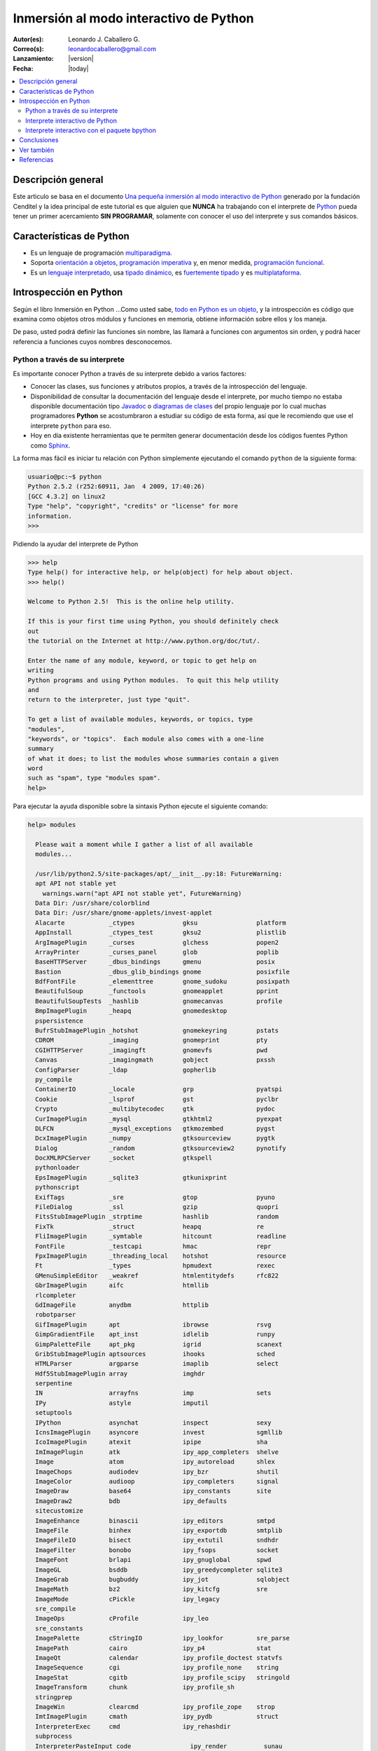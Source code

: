 .. -*- coding: utf-8 -*-

.. _python_interactivo:

=======================================
Inmersión al modo interactivo de Python
=======================================

:Autor(es): Leonardo J. Caballero G.
:Correo(s): leonardocaballero@gmail.com
:Lanzamiento: |version|
:Fecha: |today|

.. contents:: :local:

Descripción general
===================

Este articulo se basa en el documento `Una pequeña inmersión al modo interactivo de Python`_ 
generado por la fundación Cenditel y la idea principal de este tutorial es que alguien que 
**NUNCA** ha trabajando con el interprete de `Python`_ pueda tener un primer acercamiento 
**SIN PROGRAMAR**, solamente con conocer el uso del interprete y sus comandos básicos.


Características de Python
=========================

-   Es un lenguaje de programación `multiparadigma`_.
-   Soporta `orientación a objetos`_, `programación imperativa`_ y, en
    menor medida, `programación funcional`_.
-   Es un `lenguaje interpretado`_, usa `tipado dinámico`_, es 
    `fuertemente tipado`_ y es `multiplataforma`_.


Introspección en Python
=======================

Según el libro Inmersión en Python ...Como usted sabe, `todo en Python es un objeto`_, 
y la introspección es código que examina como objetos otros
módulos y funciones en memoria, obtiene información sobre ellos y los maneja.

De paso, usted podrá definir las funciones sin nombre, las llamará a
funciones con argumentos sin orden, y podrá hacer referencia a funciones
cuyos nombres desconocemos.


Python a través de su interprete
--------------------------------

Es importante conocer Python a través de su interprete debido a varios
factores:

-   Conocer las clases, sus funciones y atributos propios, a través de la
    introspección del lenguaje.
-   Disponibilidad de consultar la documentación del lenguaje desde el
    interprete, por mucho tiempo no estaba disponible documentación tipo 
    `Javadoc`_ o `diagramas de clases`_ del propio lenguaje por lo cual
    muchas programadores **Python** se acostumbraron a estudiar su código de
    esta forma, así que le recomiendo que use el interprete ``python`` para
    eso.
-   Hoy en día existente herramientas que te permiten generar
    documentación desde los códigos fuentes Python como `Sphinx`_.

La forma mas fácil es iniciar tu relación con Python simplemente ejecutando
el comando ``python`` de la siguiente forma: 

.. code-block:: python

    usuario@pc:~$ python
    Python 2.5.2 (r252:60911, Jan  4 2009, 17:40:26)
    [GCC 4.3.2] on linux2
    Type "help", "copyright", "credits" or "license" for more
    information.
    >>>


Pidiendo la ayudar del interprete de Python

.. code-block:: python

    >>> help
    Type help() for interactive help, or help(object) for help about object.
    >>> help()

    Welcome to Python 2.5!  This is the online help utility.

    If this is your first time using Python, you should definitely check
    out
    the tutorial on the Internet at http://www.python.org/doc/tut/.

    Enter the name of any module, keyword, or topic to get help on
    writing
    Python programs and using Python modules.  To quit this help utility
    and
    return to the interpreter, just type "quit".

    To get a list of available modules, keywords, or topics, type
    "modules",
    "keywords", or "topics".  Each module also comes with a one-line
    summary
    of what it does; to list the modules whose summaries contain a given
    word
    such as "spam", type "modules spam".
    help>


Para ejecutar la ayuda disponible sobre la sintaxis Python ejecute el
siguiente comando:

.. code-block:: python

    help> modules

      Please wait a moment while I gather a list of all available
      modules...

      /usr/lib/python2.5/site-packages/apt/__init__.py:18: FutureWarning:
      apt API not stable yet
        warnings.warn("apt API not stable yet", FutureWarning)
      Data Dir: /usr/share/colorblind
      Data Dir: /usr/share/gnome-applets/invest-applet
      Alacarte            _ctypes             gksu                platform
      AppInstall          _ctypes_test        gksu2               plistlib
      ArgImagePlugin      _curses             glchess             popen2
      ArrayPrinter        _curses_panel       glob                poplib
      BaseHTTPServer      _dbus_bindings      gmenu               posix
      Bastion             _dbus_glib_bindings gnome               posixfile
      BdfFontFile         _elementtree        gnome_sudoku        posixpath
      BeautifulSoup       _functools          gnomeapplet         pprint
      BeautifulSoupTests  _hashlib            gnomecanvas         profile
      BmpImagePlugin      _heapq              gnomedesktop
      pspersistence
      BufrStubImagePlugin _hotshot            gnomekeyring        pstats
      CDROM               _imaging            gnomeprint          pty
      CGIHTTPServer       _imagingft          gnomevfs            pwd
      Canvas              _imagingmath        gobject             pxssh
      ConfigParser        _ldap               gopherlib
      py_compile
      ContainerIO         _locale             grp                 pyatspi
      Cookie              _lsprof             gst                 pyclbr
      Crypto              _multibytecodec     gtk                 pydoc
      CurImagePlugin      _mysql              gtkhtml2            pyexpat
      DLFCN               _mysql_exceptions   gtkmozembed         pygst
      DcxImagePlugin      _numpy              gtksourceview       pygtk
      Dialog              _random             gtksourceview2      pynotify
      DocXMLRPCServer     _socket             gtkspell
      pythonloader
      EpsImagePlugin      _sqlite3            gtkunixprint
      pythonscript
      ExifTags            _sre                gtop                pyuno
      FileDialog          _ssl                gzip                quopri
      FitsStubImagePlugin _strptime           hashlib             random
      FixTk               _struct             heapq               re
      FliImagePlugin      _symtable           hitcount            readline
      FontFile            _testcapi           hmac                repr
      FpxImagePlugin      _threading_local    hotshot             resource
      Ft                  _types              hpmudext            rexec
      GMenuSimpleEditor   _weakref            htmlentitydefs      rfc822
      GbrImagePlugin      aifc                htmllib
      rlcompleter
      GdImageFile         anydbm              httplib
      robotparser
      GifImagePlugin      apt                 ibrowse             rsvg
      GimpGradientFile    apt_inst            idlelib             runpy
      GimpPaletteFile     apt_pkg             igrid               scanext
      GribStubImagePlugin aptsources          ihooks              sched
      HTMLParser          argparse            imaplib             select
      Hdf5StubImagePlugin array               imghdr
      serpentine
      IN                  arrayfns            imp                 sets
      IPy                 astyle              imputil
      setuptools
      IPython             asynchat            inspect             sexy
      IcnsImagePlugin     asyncore            invest              sgmllib
      IcoImagePlugin      atexit              ipipe               sha
      ImImagePlugin       atk                 ipy_app_completers  shelve
      Image               atom                ipy_autoreload      shlex
      ImageChops          audiodev            ipy_bzr             shutil
      ImageColor          audioop             ipy_completers      signal
      ImageDraw           base64              ipy_constants       site
      ImageDraw2          bdb                 ipy_defaults
      sitecustomize
      ImageEnhance        binascii            ipy_editors         smtpd
      ImageFile           binhex              ipy_exportdb        smtplib
      ImageFileIO         bisect              ipy_extutil         sndhdr
      ImageFilter         bonobo              ipy_fsops           socket
      ImageFont           brlapi              ipy_gnuglobal       spwd
      ImageGL             bsddb               ipy_greedycompleter sqlite3
      ImageGrab           bugbuddy            ipy_jot             sqlobject
      ImageMath           bz2                 ipy_kitcfg          sre
      ImageMode           cPickle             ipy_legacy
      sre_compile
      ImageOps            cProfile            ipy_leo
      sre_constants
      ImagePalette        cStringIO           ipy_lookfor         sre_parse
      ImagePath           cairo               ipy_p4              stat
      ImageQt             calendar            ipy_profile_doctest statvfs
      ImageSequence       cgi                 ipy_profile_none    string
      ImageStat           cgitb               ipy_profile_scipy   stringold
      ImageTransform      chunk               ipy_profile_sh
      stringprep
      ImageWin            clearcmd            ipy_profile_zope    strop
      ImtImagePlugin      cmath               ipy_pydb            struct
      InterpreterExec     cmd                 ipy_rehashdir
      subprocess
      InterpreterPasteInput code                ipy_render          sunau
      IptcImagePlugin     codecs              ipy_server          sunaudio
      JpegImagePlugin     codeop              ipy_signals         svn
      McIdasImagePlugin   collections         ipy_stock_completers symbol
      MicImagePlugin      colorblind          ipy_system_conf     symtable
      MimeWriter          colorsys            ipy_traits_completer sys
      MpegImagePlugin     commands            ipy_vimserver       syslog
      MspImagePlugin      compileall          ipy_which           tabnanny
      MySQLdb             compiler            ipy_winpdb          tarfile
      Numeric             configobj           ipy_workdir         telnetlib
      Numeric_headers     constants           itertools           tempfile
      ORBit               contextlib          jobctrl
      templatetags
      OggConvert          cookielib           keyword
      terminatorlib
      OleFileIO           copy                ldap                termios
      PIL                 copy_reg            ldapurl             test
      PSDraw              crypt               ldif                textwrap
      PaletteFile         csv                 ledit               this
      PalmImagePlugin     ctypes              libsvn              thread
      PcdImagePlugin      cups                libxml2             threading
      PcfFontFile         cupsext             libxml2mod          time
      PcxImagePlugin      cupsutils           linecache           timeit
      PdfImagePlugin      curses              linuxaudiodev
      tkColorChooser
      PhysicalQInput      datetime            locale
      tkCommonDialog
      PhysicalQInteractive dbhash              logging
      tkFileDialog
      PixarImagePlugin    dbm                 macpath             tkFont
      PngImagePlugin      dbus                macurl2path
      tkMessageBox
      PpmImagePlugin      dbus_bindings       mailbox
      tkSimpleDialog
      Precision           debconf             mailcap             toaiff
      PsdImagePlugin      decimal             markupbase          token
      Queue               deskbar             marshal             tokenize
      ScrolledText        difflib             math                totem
      SgiImagePlugin      dircache            md5                 trace
      SimpleDialog        dis                 mediaprofiles       traceback
      SimpleHTTPServer    distutils           metacity            tty
      SimpleXMLRPCServer  django              mhlib               turtle
      SocketServer        doctest             mimetools           types
      SpiderImagePlugin   drv_libxml2         mimetypes           umath
      StringIO            dsextras            mimify
      unicodedata
      SunImagePlugin      dsml                mmap                unittest
      TYPES               dumbdbm             modulefinder        uno
      TarIO               dummy_thread        multiarray          unohelper
      TgaImagePlugin      dummy_threading     multifile           urllib
      TiffImagePlugin     easy_install        mutex               urllib2
      TiffTags            egg                 nautilusburn        urlparse
      Tix                 email               netrc               user
      Tkconstants         encodings           new                 uu
      Tkdnd               envbuilder          nis                 uuid
      Tkinter             envpersist          nntplib             validate
      UserArray           errno               ntpath
      virtualenv
      UserDict            evolution           nturl2path
      virtualenv_support
      UserList            exceptions          numeric_formats     vte
      UserString          ext_rescapture      numeric_version     warnings
      WalImageFile        fcntl               opcode              wave
      WmfImagePlugin      fdpexpect           operator            weakref
      XVThumbImagePlugin  filecmp             optparse
      webbrowser
      XbmImagePlugin      fileinput           orca                whichdb
      XpmImagePlugin      fnmatch             os                  win32clip
      _LWPCookieJar       foomatic            os2emxpath          wnck
      _MozillaCookieJar   formatter           ossaudiodev         wsgiref
      __builtin__         formencode          pango               xdg
      __future__          fpformat            pangocairo          xdrlib
      _ast                ftplib              parser              xml
      _bisect             functools           pcardext            xmllib
      _bsddb              gc                  pdb                 xmlrpclib
      _codecs             gconf               pexpect             xxsubtype
      _codecs_cn          gda                 pickle              z3c
      _codecs_hk          gdata               pickleshare         zc
      _codecs_iso2022     gdbm                pickletools         zipfile
      _codecs_jp          gdl                 pip                 zipimport
      _codecs_kr          getopt              pipes               zlib
      _codecs_tw          getpass             pkg_resources       zopeskel
      _csv                gettext             pkgutil

      Enter any module name to get more help.  Or, type "modules spam" to
      search
      for modules whose descriptions contain the word "spam".

      help> os
      Help on module os:

      NAME
          os - OS routines for Mac, NT, or Posix depending on what
          system we're on.

      FILE
          /usr/lib/python2.5/os.py

      MODULE DOCS
          http://www.python.org/doc/current/lib/module-os.html

      DESCRIPTION
          This exports:
            - all functions from posix, nt, os2, mac, or ce, e.g.
            unlink, stat, etc.
            - os.path is one of the modules posixpath, ntpath, or
            macpath
            - os.name is 'posix', 'nt', 'os2', 'mac', 'ce' or
            'riscos'
            - os.curdir is a string representing the current
            directory ('.' or ':')
            - os.pardir is a string representing the parent directory
            ('..' or '::')
            - os.sep is the (or a most common) pathname separator
            ('/' or ':' or '\\')
            - os.extsep is the extension separator ('.' or '/')
            - os.altsep is the alternate pathname separator (None or
            '/')
            - os.pathsep is the component separator used in $PATH etc
            - os.linesep is the line separator in text files ('\r' or
            '\n' or '\r\n')
            - os.defpath is the default search path for executables
            - os.devnull is the file path of the null device
            ('/dev/null', etc.)

          Programs that import and use 'os' stand a better chance of
          being
          portable between different platforms.  Of course, they must
          then
          only use functions that are defined by all platforms (e.g.,
          unlink
          and opendir), and leave all pathname manipulation to os.path
      :


Entonces presione la convinación de tecla **Crtl+d** para salir de la ayuda.

Luego realice la importación de la `librería del estándar`_ Python llamada
``os`` 

.. code-block:: python

    >>> import os
    >>>


Previamente importada la librería usted puede usar el comando ``dir`` para
listar o descubrir que atributos, métodos de la clase están disponibles con
la importación

.. code-block:: python

    >>> dir(os)
    ['EX_CANTCREAT', 'EX_CONFIG', 'EX_DATAERR', 'EX_IOERR', 'EX_NOHOST',
    'EX_NOINPUT', 'EX_NOPERM', 'EX_NOUSER', 'EX_OK', 'EX_OSERR', 'EX_OSFILE',
    'EX_PROTOCOL', 'EX_SOFTWARE', 'EX_TEMPFAIL', 'EX_UNAVAILABLE',
    'EX_USAGE', 'F_OK', 'NGROUPS_MAX', 'O_APPEND', 'O_CREAT', 'O_DIRECT',
    'O_DIRECTORY', 'O_DSYNC', 'O_EXCL', 'O_LARGEFILE', 'O_NDELAY',
    'O_NOCTTY', 'O_NOFOLLOW', 'O_NONBLOCK', 'O_RDONLY', 'O_RDWR', 'O_RSYNC',
    'O_SYNC', 'O_TRUNC', 'O_WRONLY', 'P_NOWAIT', 'P_NOWAITO', 'P_WAIT',
    'R_OK', 'SEEK_CUR', 'SEEK_END', 'SEEK_SET', 'TMP_MAX', 'UserDict',
    'WCONTINUED', 'WCOREDUMP', 'WEXITSTATUS', 'WIFCONTINUED', 'WIFEXITED',
    'WIFSIGNALED', 'WIFSTOPPED', 'WNOHANG', 'WSTOPSIG', 'WTERMSIG',
    'WUNTRACED', 'W_OK', 'X_OK', '_Environ', '__all__', '__builtins__',
    '__doc__', '__file__', '__name__', '_copy_reg', '_execvpe', '_exists',
    '_exit', '_get_exports_list', '_make_stat_result',
    '_make_statvfs_result', '_pickle_stat_result', '_pickle_statvfs_result',
    '_spawnvef', 'abort', 'access', 'altsep', 'chdir', 'chmod', 'chown',
    'chroot', 'close', 'confstr', 'confstr_names', 'ctermid', 'curdir',
    'defpath', 'devnull', 'dup', 'dup2', 'environ', 'errno', 'error',
    'execl', 'execle', 'execlp', 'execlpe', 'execv', 'execve', 'execvp',
    'execvpe', 'extsep', 'fchdir', 'fdatasync', 'fdopen', 'fork', 'forkpty',
    'fpathconf', 'fstat', 'fstatvfs', 'fsync', 'ftruncate', 'getcwd',
    'getcwdu', 'getegid', 'getenv', 'geteuid', 'getgid', 'getgroups',
    'getloadavg', 'getlogin', 'getpgid', 'getpgrp', 'getpid', 'getppid',
    'getsid', 'getuid', 'isatty', 'kill', 'killpg', 'lchown', 'linesep',
    'link', 'listdir', 'lseek', 'lstat', 'major', 'makedev', 'makedirs',
    'minor', 'mkdir', 'mkfifo', 'mknod', 'name', 'nice', 'open', 'openpty',
    'pardir', 'path', 'pathconf', 'pathconf_names', 'pathsep', 'pipe',
    'popen', 'popen2', 'popen3', 'popen4', 'putenv', 'read', 'readlink',
    'remove', 'removedirs', 'rename', 'renames', 'rmdir', 'sep', 'setegid',
    'seteuid', 'setgid', 'setgroups', 'setpgid', 'setpgrp', 'setregid',
    'setreuid', 'setsid', 'setuid', 'spawnl', 'spawnle', 'spawnlp',
    'spawnlpe', 'spawnv', 'spawnve', 'spawnvp', 'spawnvpe', 'stat',
    'stat_float_times', 'stat_result', 'statvfs', 'statvfs_result',
    'strerror', 'symlink', 'sys', 'sysconf', 'sysconf_names', 'system',
    'tcgetpgrp', 'tcsetpgrp', 'tempnam', 'times', 'tmpfile', 'tmpnam',
    'ttyname', 'umask', 'uname', 'unlink', 'unsetenv', 'urandom', 'utime',
    'wait', 'wait3', 'wait4', 'waitpid', 'walk', 'write']
    >>>


Otro ejemplo de uso, es poder usar el método ``file`` para determinar la
ubicación de la librería importada de la siguiente forma:

.. code-block:: python

    >>> os.__file__
    '/usr/lib/python2.5/os.pyc'
    >>>

También puede consultar la documentación de la librería ``os`` ejecutando el
siguiente comando:

.. code-block:: python

    >>> os.__doc__
    "OS routines for Mac, NT, or Posix depending on what system we're
    on.\n\nThis exports:\n  - all functions from posix, nt, os2, mac, or ce,
    e.g. unlink, stat, etc.\n  - os.path is one of the modules posixpath,
    ntpath, or macpath\n  - os.name is 'posix', 'nt', 'os2', 'mac', 'ce' or
    'riscos'\n  - os.curdir is a string representing the current directory
    ('.' or ':')\n  - os.pardir is a string representing the parent directory
    ('..' or '::')\n  - os.sep is the (or a most common) pathname separator
    ('/' or ':' or '\\\\')\n  - os.extsep is the extension separator ('.' or
    '/')\n  - os.altsep is the alternate pathname separator (None or '/')\n
    - os.pathsep is the component separator used in $PATH etc\n  - os.linesep
    is the line separator in text files ('\\r' or '\\n' or '\\r\\n')\n  -
    os.defpath is the default search path for executables\n  - os.devnull is
    the file path of the null device ('/dev/null', etc.)\n\nPrograms that
    import and use 'os' stand a better chance of being\nportable between
    different platforms.  Of course, they must then\nonly use functions that
    are defined by all platforms (e.g., unlink\nand opendir), and leave all
    pathname manipulation to os.path\n(e.g., split and join).\n"
    >>>


Ejecute el comando exit() para salir del interprete...

.. code-block:: python

    >>> exit()


Interprete interactivo de Python
--------------------------------

Para mejorar la experiencia con el interprete Python le sugerimos instalar el
programa IPython, según su documentación:

Según Wikipedia

  "IPython es un shell interactivo que añade funcionalidades extra al `modo
  interactivo`_ incluido con Python, como resaltado de líneas y errores
  mediante colores, una sintaxis adicional para el shell, autocompletado
  mediante tabulador de variables, módulos y atributos; entre otras
  funcionalidades. Es un componente del paquete `SciPy`_."

Para mayor información visite su `página principal de ipython`_ y si necesita instalar
este programa ejecute el siguiente comando:

.. code-block:: sh

    # aptitude install ipython


Luego cierra sesión de **root** y vuelve al usuario y sustituya el comando
``python`` por ``ipython`` de la siguiente forma:

.. code-block:: sh

    usuario@pc:~$  ipython
    Python 2.5.2 (r252:60911, Jan 24 2010, 17:44:40)
    Type "copyright", "credits" or "license" for more information.

    IPython 0.8.4 -- An enhanced Interactive Python.
    ?         -> Introduction and overview of IPython's features.
    %quickref -> Quick reference.
    help      -> Python's own help system.
    object?   -> Details about 'object'. ?object also works, ?? prints
    more.

    In [1]:



Un ejemplo de uso del comando ``help`` es consultar la ayuda del comando
``dir`` y se ejecuta de la siguiente forma:

.. code-block:: python

    In [1]: help(dir)
    Help on built-in function dir in module __builtin__:

    dir(...)
        dir([object]) -> list of strings

        Return an alphabetized list of names comprising (some of) the
        attributes
        of the given object, and of attributes reachable from it:

        No argument:  the names in the current scope.
        Module object:  the module attributes.
        Type or class object:  its attributes, and recursively the
        attributes of
            its bases.
        Otherwise:  its attributes, its class's attributes, and
        recursively the
            attributes of its class's base classes.


Entonces presione la tecla **q** para salir de la ayuda

De nuevo realice la importación de la librería del estándar Python llamada
``os``

.. code-block:: python

    In [2]: import os


También consultar los detalles acerca del 'objeto' para esto use como ejemplo
la librería ``os`` ejecutando el siguiente comando:

.. code-block:: python

    In [2]: os?
    Type:           module
    Base Class:     <type 'module'>
    String Form:    <module 'os' from '/usr/lib/python2.5/os.pyc'>
    Namespace:      Interactive
    File:           /usr/lib/python2.5/os.py
    Docstring:
        OS routines for Mac, NT, or Posix depending on what system
        we're on.

        This exports:
          - all functions from posix, nt, os2, mac, or ce, e.g.
          unlink, stat, etc.
          - os.path is one of the modules posixpath, ntpath, or
          macpath
          - os.name is 'posix', 'nt', 'os2', 'mac', 'ce' or
          'riscos'
          - os.curdir is a string representing the current
          directory ('.' or ':')
          - os.pardir is a string representing the parent directory
          ('..' or '::')
          - os.sep is the (or a most common) pathname separator
          ('/' or ':' or '\\')
          - os.extsep is the extension separator ('.' or '/')
          - os.altsep is the alternate pathname separator (None or
          '/')
          - os.pathsep is the component separator used in $PATH etc
          - os.linesep is the line separator in text files ('\r' or
          '\n' or '\r\n')
          - os.defpath is the default search path for executables
          - os.devnull is the file path of the null device
          ('/dev/null', etc.)

        Programs that import and use 'os' stand a better chance of
        being
        portable between different platforms.  Of course, they must
        then
        only use functions that are defined by all platforms (e.g.,
        unlink
        and opendir), and leave all pathname manipulation to os.path
        (e.g., split and join).


Escriba la librería *os.* y luego escribe dos **underscore** y presione *dos
veces la tecla tabular* para usar la autocompletado del interprete al 
`estilo de completación de lineas de comandos`_ en el shell UNIX/Linux para
ayudar a la introspección del lenguaje y sus librerías.

.. code-block:: python

    In [3]: os.__
    os.__all__           os.__class__         os.__dict__
    os.__file__          os.__hash__          os.__name__
    os.__reduce__        os.__repr__          os.__str__
    os.__builtins__      os.__delattr__       os.__doc__
    os.__getattribute__  os.__init__          os.__new__
    os.__reduce_ex__     os.__setattr__



De nuevo ejecute el método ``file`` para determinar la ubicación de la
librería importada

.. code-block:: python

    In [4]: os.__file__
    Out[4]: '/usr/lib/python2.5/os.pyc'


También puede consultar la documentación de la librería ``os`` de la
siguiente forma:

.. code-block:: python

    In [5]: os.__doc__
    Out[5]: "OS routines for Mac, NT, or Posix depending on what system
    we're on.\n\nThis exports:\n  - all functions from posix, nt, os2, mac,
    or ce, e.g. unlink, stat, etc.\n  - os.path is one of the modules
    posixpath, ntpath, or macpath\n  - os.name is 'posix', 'nt', 'os2',
    'mac', 'ce' or 'riscos'\n  - os.curdir is a string representing the
    current directory ('.' or ':')\n  - os.pardir is a string representing
    the parent directory ('..' or '::')\n  - os.sep is the (or a most common)
    pathname separator ('/' or ':' or '\\\\')\n  - os.extsep is the extension
    separator ('.' or '/')\n  - os.altsep is the alternate pathname separator
    (None or '/')\n  - os.pathsep is the component separator used in $PATH
    etc\n  - os.linesep is the line separator in text files ('\\r' or '\\n'
    or '\\r\\n')\n  - os.defpath is the default search path for executables\n
    - os.devnull is the file path of the null device ('/dev/null',
    etc.)\n\nPrograms that import and use 'os' stand a better chance of
    being\nportable between different platforms.  Of course, they must
    then\nonly use functions that are defined by all platforms (e.g.,
    unlink\nand opendir), and leave all pathname manipulation to
    os.path\n(e.g., split and join).\n"


Otro ejemplo es imprimir el **nombre de la clase** con el siguiente comando:

.. code-block:: python

    In [6]: os.__name__
    Out[6]: 'os'


Y otra forma de consultar la documentación de la librería ``os`` es
ejecutando el siguiente comando:

.. code-block:: python

    In [7]: help(os)
    Help on module os:

    NAME
        os - OS routines for Mac, NT, or Posix depending on what
        system we're on.

    FILE
        /usr/lib/python2.5/os.py

    MODULE DOCS
        http://www.python.org/doc/current/lib/module-os.html

    DESCRIPTION
        This exports:
          - all functions from posix, nt, os2, mac, or ce, e.g.
          unlink, stat, etc.
          - os.path is one of the modules posixpath, ntpath, or
          macpath
          - os.name is 'posix', 'nt', 'os2', 'mac', 'ce' or
          'riscos'
          - os.curdir is a string representing the current
          directory ('.' or ':')
          - os.pardir is a string representing the parent directory
          ('..' or '::')
          - os.sep is the (or a most common) pathname separator
          ('/' or ':' or '\\')
          - os.extsep is the extension separator ('.' or '/')
          - os.altsep is the alternate pathname separator (None or
          '/')
          - os.pathsep is the component separator used in $PATH etc
          - os.linesep is the line separator in text files ('\r' or
          '\n' or '\r\n')
          - os.defpath is the default search path for executables
          - os.devnull is the file path of the null device
          ('/dev/null', etc.)

        Programs that import and use 'os' stand a better chance of
        being
        portable between different platforms.  Of course, they must
        then
        only use functions that are defined by all platforms (e.g.,
        unlink
        and opendir), and leave all pathname manipulation to os.path
    :


Entonces presione la tecla **q** para salir de la ayuda

Y para borrar la sesión con el IPython ejecute el siguiente comando:

.. code-block:: python

    In [8]: exit()
    Do you really want to exit ([y]/n)? y

Interprete interactivo con el paquete bpython
---------------------------------------------

Alternativamente puedes usar el `paquete bpython` que mejora aun mas la experiencia 
de trabajo con el paquete `ipython`

Para mayor información visite su `página principal de bpython`_ y si necesita instalar
este programa ejecute el siguiente comando:

.. code-block:: sh

    # pip install bpython

Luego cierra sesión de **root** y vuelve al usuario y sustituya el comando
``python`` por ``ipython`` de la siguiente forma:

.. code-block:: sh

    usuario@pc:~$  bpython
    

Dentro de interprete Python puede apreciar que ofrece otra forma de presentar la documentación y la estructura del lenguaje, con los siguientes comandos de ejemplos:

.. code-block:: python

    >>> print 'Hola mundo'
    Hola mundo
    >>> for item in xrange(
    ┌──────────────────────────────────────────────────────────────────────────────────────────────────┐
    │ xrange: ([start, ] stop[, step])                                                                 │
    │ xrange([start,] stop[, step]) -> xrange object                                                   │
    │                                                                                                  │
    │ Like range(), but instead of returning a list, returns an object that                            │
    │ generates the numbers in the range on demand.  For looping, this is                              │
    │ slightly faster than range() and more memory efficient.                                          │
    └──────────────────────────────────────────────────────────────────────────────────────────────────┘

     <C-r> Rewind  <C-s> Save  <F8> Pastebin  <F9> Pager  <F2> Show Source


Conclusiones
============

Como puede apreciar este tutorial no le enseña a programar sino a simplemente
aprender a conocer como manejarse en el modo interactivo de Python/IPython
con el fin de conocer a través de la introspección del lenguaje, las
librerías estándar / propias de Python que tienes instalado en tu sistema.


Ver también
===========

-   `Python`_.
-   `Inmersión en Python`_.
-   `Guía de aprendizaje de Python`_.
-   `La librería estándar de Python`_.
-   `Guide to Python introspection`_.

Referencias
===========

-   `Una pequeña inmersión al modo interactivo de Python`_ de la fundación Cenditel.

.. _Python: http://www.python.org/ 
.. _multiparadigma: http://es.wikipedia.org/wiki/Lenguaje_de_programaci%C3%B3n_multiparadigma
.. _orientación a objetos: http://es.wikipedia.org/wiki/Programaci%C3%B3n_orientada_a_objetos
.. _programación imperativa: http://es.wikipedia.org/wiki/Programaci%C3%B3n_imperativa
.. _programación funcional: http://es.wikipedia.org/wiki/Programaci%C3%B3n_funcional
.. _lenguaje interpretado: http://es.wikipedia.org/wiki/Lenguaje_interpretado
.. _tipado dinámico: http://es.wikipedia.org/wiki/Tipado_din%C3%A1mico
.. _fuertemente tipado: http://es.wikipedia.org/wiki/Lenguaje_de_programaci%C3%B3n_fuertemente_tipado
.. _multiplataforma: http://es.wikipedia.org/wiki/Multiplataforma
.. _todo en Python es un objeto: http://es.diveintopython.org/odbchelper_objects.html
.. _Javadoc: http://es.wikipedia.org/wiki/Javadoc
.. _diagramas de clases: http://es.wikipedia.org/wiki/Diagrama_de_clases
.. _Sphinx: http://en.wikipedia.org/wiki/Sphinx_%28documentation_generator%29
.. _La librería estándar de Python: http://pyspanishdoc.sourceforge.net/tut/node12.html
.. _librería del estándar: http://pyspanishdoc.sourceforge.net/tut/node12.html
.. _modo interactivo: http://es.wikipedia.org/wiki/Python#Modo_interactivo
.. _SciPy: http://en.wikipedia.org/wiki/SciPy
.. _página principal de ipython: http://ipython.scipy.org/
.. _paquete bpython: http://pypi.python.org/pypi/bpython/
.. _página principal de bpython: http://bpython-interpreter.org/
.. _estilo de completación de lineas de comandos: http://en.wikipedia.org/wiki/Command_line_completion
.. _Inmersión en Python: http://es.diveintopython.org/
.. _Guía de aprendizaje de Python: http://pyspanishdoc.sourceforge.net/tut/tut.html
.. _Guide to Python introspection: http://www.ibm.com/developerworks/linux/library/l-pyint.html
.. _Una pequeña inmersión al modo interactivo de Python: http://plataforma.cenditel.gob.ve/wiki/Plone%3AUnaPequenaInmersionPython
